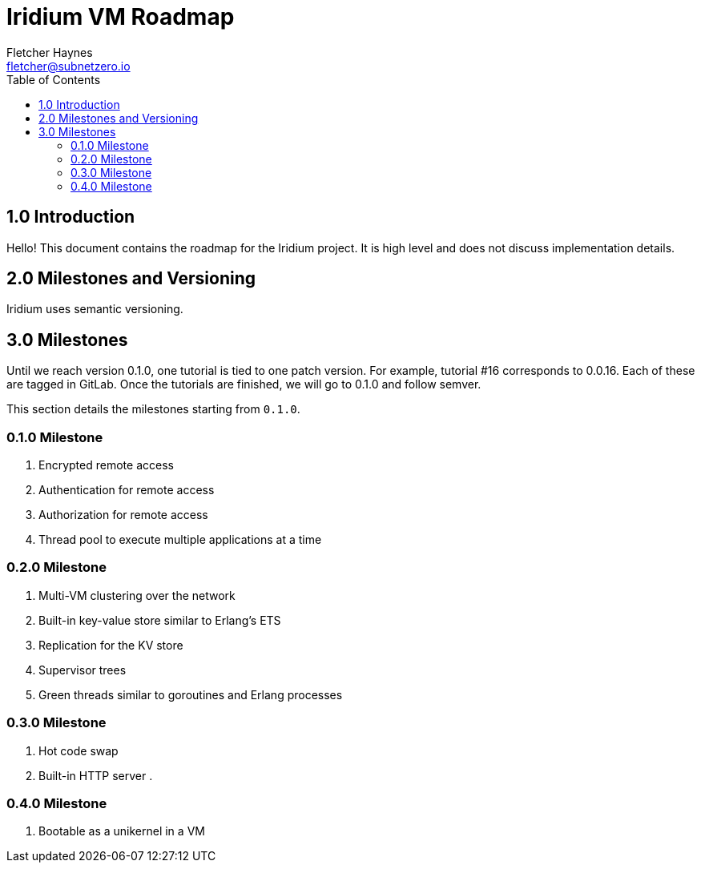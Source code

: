 = Iridium VM Roadmap
:toc:
:author: Fletcher Haynes
:email: fletcher@subnetzero.io

== 1.0 Introduction
Hello! This document contains the roadmap for the Iridium project. It is high level and does not discuss implementation details.

== 2.0 Milestones and Versioning
Iridium uses semantic versioning.

== 3.0 Milestones
Until we reach version 0.1.0, one tutorial is tied to one patch version. For example, tutorial #16 corresponds to 0.0.16. Each of these are tagged in GitLab. Once the tutorials are finished, we will go to 0.1.0 and follow semver.

This section details the milestones starting from `0.1.0`.

=== 0.1.0 Milestone

. Encrypted remote access
. Authentication for remote access
. Authorization for remote access
. Thread pool to execute multiple applications at a time

=== 0.2.0 Milestone

. Multi-VM clustering over the network
. Built-in key-value store similar to Erlang's ETS
. Replication for the KV store
. Supervisor trees
. Green threads similar to goroutines and Erlang processes

=== 0.3.0 Milestone

. Hot code swap
. Built-in HTTP server
.

=== 0.4.0 Milestone

. Bootable as a unikernel in a VM
